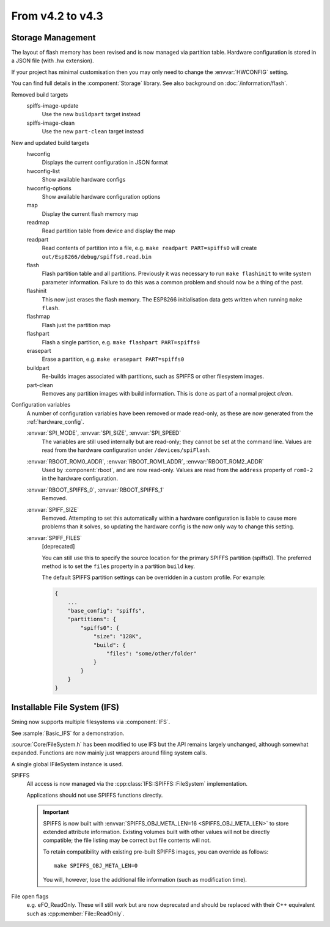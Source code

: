 *****************
From v4.2 to v4.3
*****************

.. highlight:: c++


Storage Management
------------------

The layout of flash memory has been revised and is now managed via partition table.
Hardware configuration is stored in a JSON file (with .hw extension).

If your project has minimal customisation then you may only need to change
the :envvar:`HWCONFIG` setting.

You can find full details in the :component:`Storage` library.
See also background on :doc:`/information/flash`.

Removed build targets
    spiffs-image-update
        Use the new ``buildpart`` target instead
    spiffs-image-clean
        Use the new ``part-clean`` target instead

New and updated build targets
    hwconfig
        Displays the current configuration in JSON format
    hwconfig-list
        Show available hardware configs
    hwconfig-options
        Show available hardware configuration options
    map
        Display the current flash memory map
    readmap
        Read partition table from device and display the map
    readpart
        Read contents of partition into a file, e.g. ``make readpart PART=spiffs0``
        will create ``out/Esp8266/debug/spiffs0.read.bin``
    flash
        Flash partition table and all partitions. Previously it was necessary to run
        ``make flashinit`` to write system parameter information. Failure to do this
        was a common problem and should now be a thing of the past.
    flashinit
        This now just erases the flash memory.
        The ESP8266 initialisation data gets written when running ``make flash``.
    flashmap
        Flash just the partition map
    flashpart
        Flash a single partition, e.g. ``make flashpart PART=spiffs0``
    erasepart
        Erase a partition, e.g. ``make erasepart PART=spiffs0``
    buildpart
        Re-builds images associated with partitions, such as SPIFFS or other filesystem images.
    part-clean
        Removes any partition images with build information. This is done as part of a normal project `clean`.

Configuration variables
    A number of configuration variables have been removed or made read-only, as these are now
    generated from the :ref:`hardware_config`.

    :envvar:`SPI_MODE`, :envvar:`SPI_SIZE`, :envvar:`SPI_SPEED`
        The variables are still used internally but are read-only; they cannot be set at the command line.
        Values are read from the hardware configuration under ``/devices/spiFlash``.

    :envvar:`RBOOT_ROM0_ADDR`, :envvar:`RBOOT_ROM1_ADDR`, :envvar:`RBOOT_ROM2_ADDR`
        Used by :component:`rboot`, and are now read-only.
        Values are read from the ``address`` property of ``rom0-2`` in the hardware configuration.

    :envvar:`RBOOT_SPIFFS_0`, :envvar:`RBOOT_SPIFFS_1`
        Removed.

    :envvar:`SPIFF_SIZE`
        Removed. Attempting to set this automatically within a hardware configuration is
        liable to cause more problems than it solves, so updating the hardware config is
        the now only way to change this setting.

    :envvar:`SPIFF_FILES`
        [deprecated]

        You can still use this to specify the source location for the primary
        SPIFFS partition (spiffs0). The preferred method is to set the ``files``
        property in a partition ``build`` key.

        The default SPIFFS partition settings can be overridden in a custom profile.
        For example:

        .. code-block:: json

            {
                ...
                "base_config": "spiffs",
                "partitions": {
                    "spiffs0": {
                        "size": "128K",
                        "build": {
                            "files": "some/other/folder"
                        }
                    }
                }
            }


Installable File System (IFS)
-----------------------------

Sming now supports multiple filesystems via :component:`IFS`.

See :sample:`Basic_IFS` for a demonstration.

:source:`Core/FileSystem.h` has been modified to use IFS but the API remains largely unchanged, although somewhat expanded.
Functions are now mainly just wrappers around filing system calls.

A single global IFileSystem instance is used.

SPIFFS
    All access is now managed via the :cpp:class:`IFS::SPIFFS::FileSystem` implementation.

    Applications should not use SPIFFS functions directly.

    .. important::

        SPIFFS is now built with :envvar:`SPIFFS_OBJ_META_LEN=16 <SPIFFS_OBJ_META_LEN>` to store extended attribute information.
        Existing volumes built with other values will not be directly compatible; the file listing may be
        correct but file contents will not.

        To retain compatibility with existing pre-built SPIFFS images, you can override as follows::

            make SPIFFS_OBJ_META_LEN=0

        You will, however, lose the additional file information (such as modification time).

File open flags
    e.g. eFO_ReadOnly. These will still work but are now deprecated and should be replaced with their
    C++ equivalent such as :cpp:member:`File::ReadOnly`.
